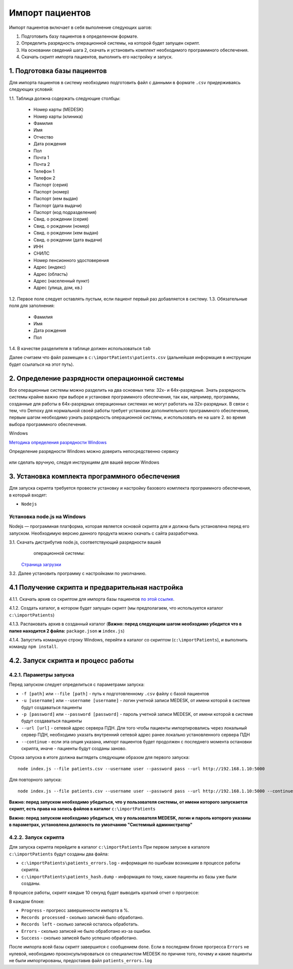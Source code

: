 Импорт пациентов
================

Импорт пациентов включает в себя выполнение следующих шагов:

1. Подготовить базу пациентов в определенном формате.
2. Определить разрядность операционной системы, на которой будет запущен скрипт.
3. На основании сведений шага 2, скачать и установить комплект необходимого программного обеспечения.
4. Скачать скрипт импорта пациентов, выполнить его настройку и запуск.

1. Подготовка базы пациентов
----------------------------

Для импорта пациентов в систему необходимо подготовить файл с данными в формате ``.csv`` придерживаясь следующих условий:

1.1. Таблица должна содержать следующие столбцы:

   - Номер карты (MEDESK)	
   - Номер карты (клиника)	
   - Фамилия	
   - Имя	
   - Отчество	
   - Дата рождения	
   - Пол	
   - Почта 1	
   - Почта 2	
   - Телефон 1	
   - Телефон 2	
   - Паспорт (серия)	
   - Паспорт (номер)	
   - Паспорт (кем выдан)	 
   - Паспорт (дата выдачи)	
   - Паспорт (код подразделения)	
   - Свид. о рождении (серия)	
   - Свид. о рождении (номер)
   - Свид. о рождении (кем выдан)
   - Свид. о рождении (дата выдачи)
   - ИНН	 
   - СНИЛС	
   - Номер пенсионного удостоверения	
   - Адрес (индекс)	
   - Адрес (область)	
   - Адрес (населенный пункт)
   - Адрес (улица, дом, кв.)	

1.2. Первое поле следует оставлять пустым, если пациент первый раз добавляется в систему.
1.3. Обязательные поля для заполнения:

   - Фамилия
   - Имя
   - Дата рождения
   - Пол

1.4. В качестве разделителя в таблице должен использоваться ``tab``

Далее считаем что файл размещен в ``c:\importPatients\patients.csv`` (дальнейшая информация в инструкции будет ссылаться на этот путь).

2. Определение разрядности операционной системы
-----------------------------------------------

Все операционные системы можно разделить на два основных типа: 32х- и
64х-разрядные. Знать разрядность системы крайне важно при выборе и установке
программного обеспечения, так как, например, программы, созданные для
работы в 64х-разрядных операционных системах не могут работать на
32х-разрядных. В связи с тем, что Demoxy для нормальной своей работы
требует установки дополнительного программного обеспечения, первым шагом
необходимо узнать разрядность операционной системы, и использовать ее на
шаге 2. во время выбора программного обеспечения.

Windows


`Методика определения разрядности
Windows <http://support.microsoft.com/kb/827218/ru>`__

Определение разрядности Windows можно доверить непосредственно сервису

.. figure:: _static/ii_1.png
   :alt:

или сделать вручную, следуя инструкциям для вашей версии Windows

.. figure:: _static/ii_2.png
   :alt:

3. Установка комплекта программного обеспечения
-----------------------------------------------

Для запуска скрипта требуется провести установку и настройку
базового комплекта программного обеспечения, в который входят:

-  ``Nodejs``

Установка node.js на Windows
''''''''''''''''''''''''''''

Nodejs — программная платформа, которая является
основой скрипта для и должна быть установлена перед его запуском.
Необходимую версию данного продукта можно скачать с сайта разработчика.



3.1. Скачать дистрибутив node.js, соответствующий разрядности вашей
     операционной системы:

   `Страница загрузки <https://nodejs.org/en/download/>`__

3.2. Далее установить программу с настройками по умолчанию.

   |image0| 
   
   |image1|
   
   |image2|   

   |image3|

   |image4|

4.1 Получение скрипта и предварительная настройка
-------------------------------------------------

4.1.1. Скачать архив со скриптом для импорта базы пациентов `по этой ссылке <https://s3-eu-west-1.amazonaws.com/tn-releases/various/import.zip>`__.

4.1.2. Создать каталог, в котором будет запущен скрипт (мы предполагаем, что используется каталог ``c:\importPatients``)

4.1.3. Распаковать архив в созданный каталог (**Важно: перед следующим шагом необходимо убедится что в папке находится 2 файла:** ``package.json`` **и** ``index.js``)

4.1.4. Запустить командную строку Windows, перейти в каталог со скриптом (``c:\importPatients``), и выполнить команду ``npm install``.

   |image5|


4.2. Запуск скрипта и процесс работы
------------------------------------

4.2.1. Параметры запуска
'''''''''''''''''''''''' 
Перед запуском следует определиться с параметрами запуска: 

-  ``-f [path]`` или ``--file [path]`` - путь к подготовленному ``.csv`` файлу
   с базой пациентов
-  ``-u [username]`` или ``--username [username]`` - логин учетной записи MEDESK, 
   от имени которой в системе будут создаваться пациенты
-  ``-p [password]`` или ``--password [password]`` - пароль учетной записи MEDESK, 
   от имени которой в системе будут создаваться пациенты
-  ``--url [url]`` - сетевой адрес сервера ПДН. Для того чтобы пациенты импортировались
   через локальный сервер ПДН, необходимо указать внутренний сетевой адрес ранее 
   локально установленного сервера ПДН
-  ``--continue`` - если эта опция указана, импорт пациентов будет продолжен с 
   последнего момента остановки скрипта, иначе - пациенты будут созданы заново.

Строка запуска в итоге должна выглядеть следующим образом для первого запуска: 

::

  node index.js --file patients.csv --username user --password pass --url http://192.168.1.10:5000

Для повторного запуска: 

::

  node index.js --file patients.csv --username user --password pass --url http://192.168.1.10:5000 --continue

**Важно: перед запуском необходимо убедиться, что у пользователя системы, от имени которого
запускается скрипт, есть права на запись файлов в каталог** ``c:\importPatients``

**Важно: перед запуском необходимо убедиться, что у пользователя MEDESK, логин и пароль
которого указаны в параметрах, установлена должность по умолчанию "Системный администратор"**

4.2.2. Запуск скрипта
'''''''''''''''''''''

Для запуска скрипта перейдите в каталог ``c:\importPatients``
При первом запуске в каталоге ``c:\importPatients`` будут созданы два файла: 

- ``c:\importPatients\patients_errors.log`` - информация по ошибкам возникшим в процессе работы
  скрипта.
- ``c:\importPatients\patients_hash.dump`` - информация по тому, какие пациенты из базы уже были созданы.

В процессе работы, скрипт каждые 10 секунд будет выводить краткий отчет о прогрессе:

|image6|

В каждом блоке: 

- ``Progress`` - прогресс завершенности импорта в %.
- ``Records processed`` - сколько записей было обработано.
- ``Records left`` - сколько записей осталось обработать.
- ``Errors`` - сколько записей не было обработано из-за ошибки.
- ``Success`` - сколько записей было успешно обработано.

После импорта всей базы скрипт завершится с сообщением ``done``.
Если в последнем блоке прогресса ``Errors`` не нулевой, необходимо
проконсультироваться со специалистом MEDESK по причине того, почему и какие
пациенты не были импортированы, предоставив файл ``patients_errors.log``

.. |image0| image:: _static/ip_1.png
.. |image1| image:: _static/ip_2.png
.. |image2| image:: _static/ip_3.png
.. |image3| image:: _static/ip_4.png
.. |image4| image:: _static/ip_5.png
.. |image5| image:: _static/ip_6.png
.. |image6| image:: _static/ip_7.png